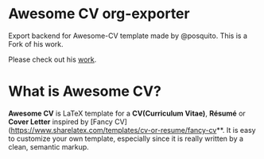 * Awesome CV org-exporter

Export backend for Awesome-CV template made by @posquito.
This is a Fork of his work.

Please check out his [[https://github.com/posquit0/Awesome-CV][work]].

* What is Awesome CV?

**Awesome CV** is LaTeX template for a **CV(Curriculum Vitae)**, **Résumé** or **Cover Letter** inspired by [Fancy CV](https://www.sharelatex.com/templates/cv-or-resume/fancy-cv**. It is easy to customize your own template, especially since it is really written by a clean, semantic markup.


